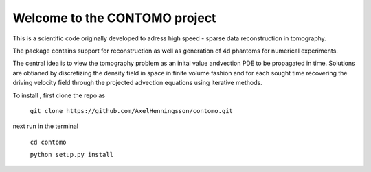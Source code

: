 Welcome to the CONTOMO project
===============================

This is a scientific code originally developed to adress 
high speed - sparse data reconstruction in tomography.

The package contains support for reconstruction as well as generation of
4d phantoms for numerical experiments.

The central idea is to view the tomography problem as an 
inital value andvection PDE to be propagated in time. Solutions
are obtianed by discretizing the density field in space in finite volume
fashion and for each sought time recovering the driving velocity field through
the projected advection equations using iterative methods.

To install , first clone the repo as

 ``git clone https://github.com/AxelHenningsson/contomo.git``
 
next run in the terminal
 
 ``cd contomo``
 
 ``python setup.py install``
 
 
